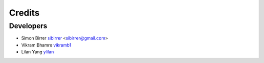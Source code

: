 =======
Credits
=======

Developers
----------

* Simon Birrer `sibirrer <https://github.com/sibirrer/>`_ <sibirrer@gmail.com>
* Vikram Bhamre `vikramb1 <https://github.com/vikramb1/>`_
* Lilan Yang `ylilan <https://github.com/ylilan/>`_

